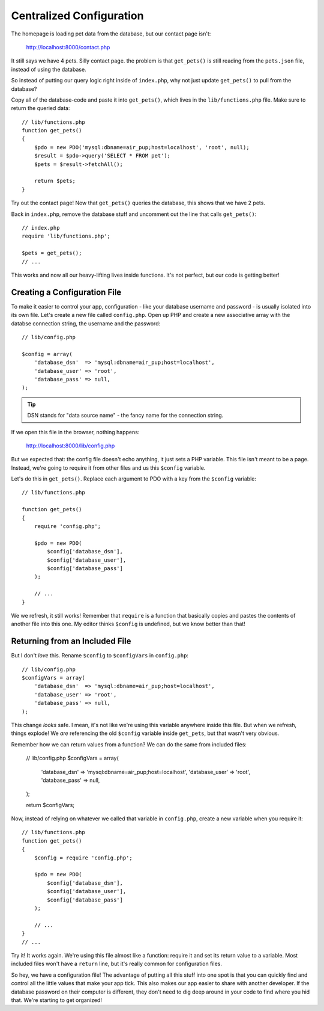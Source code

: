 Centralized Configuration
=========================

The homepage is loading pet data from the database, but our contact page
isn't:

    http://localhost:8000/contact.php

It still says we have 4 pets. Silly contact page. the problem is that
``get_pets()`` is still reading from the ``pets.json`` file, instead of
using the database.

So instead of putting our query logic right inside of ``index.php``, why
not just update ``get_pets()`` to pull from the database?

Copy all of the database-code and paste it into ``get_pets()``, which lives
in the ``lib/functions.php`` file. Make sure to return the queried data::

    // lib/functions.php
    function get_pets()
    {
        $pdo = new PDO('mysql:dbname=air_pup;host=localhost', 'root', null);
        $result = $pdo->query('SELECT * FROM pet');
        $pets = $result->fetchAll();

        return $pets;
    }

Try out the contact page! Now that ``get_pets()`` queries the database,
this shows that we have 2 pets.

Back in ``index.php``, remove the database stuff and uncomment out the line
that calls ``get_pets()``::

    // index.php
    require 'lib/functions.php';

    $pets = get_pets();
    // ...

This works and now all our heavy-lifting lives inside functions. It's not
perfect, but our code is getting better!

Creating a Configuration File
-----------------------------

To make it easier to control your app, configuration - like your database
username and password - is usually isolated into its own file. Let's create
a new file called ``config.php``. Open up PHP and create a new associative
array with the databse connection string, the username and the password::

    // lib/config.php

    $config = array(
        'database_dsn'  => 'mysql:dbname=air_pup;host=localhost',
        'database_user' => 'root',
        'database_pass' => null,
    );

.. tip::

    DSN stands for "data source name" - the fancy name for the connection string.

If we open this file in the browser, nothing happens:

    http://localhost:8000/lib/config.php

But we expected that: the config file doesn't echo anything, it just sets
a PHP variable. This file isn't meant to be a page. Instead, we're going
to require it from other files and us this ``$config`` variable.

Let's do this in ``get_pets()``. Replace each argument to PDO with a key
from the ``$config`` variable::

    // lib/functions.php

    function get_pets()
    {
        require 'config.php';

        $pdo = new PDO(
            $config['database_dsn'],
            $config['database_user'],
            $config['database_pass']
        );

        // ...
    }

We we refresh, it still works! Remember that ``require`` is a function that
basically copies and pastes the contents of another file into this one. My
editor thinks ``$config`` is undefined, but we know better than that!

Returning from an Included File
-------------------------------

But I don't *love* this. Rename ``$config`` to ``$configVars`` in ``config.php``::

    // lib/config.php
    $configVars = array(
        'database_dsn'  => 'mysql:dbname=air_pup;host=localhost',
        'database_user' => 'root',
        'database_pass' => null,
    );

This change *looks* safe. I mean, it's not like we're using this variable
anywhere inside this file. But when we refresh, things explode! We *are*
referencing the old ``$config`` variable inside ``get_pets``, but that wasn't
very obvious.

Remember how we can return values from a function? We can do the same from
included files:

    // lib/config.php
    $configVars = array(
        'database_dsn'  => 'mysql:dbname=air_pup;host=localhost',
        'database_user' => 'root',
        'database_pass' => null,
    );

    return $configVars;

Now, instead of relying on whatever we called that variable in ``config.php``,
create a new variable when you require it::

    // lib/functions.php
    function get_pets()
    {
        $config = require 'config.php';

        $pdo = new PDO(
            $config['database_dsn'],
            $config['database_user'],
            $config['database_pass']
        );

        // ...
    }
    // ...

Try it! It works again. We're using this file almost like a function: require
it and set its return value to a variable. Most included files won't have
a ``return`` line, but it's really common for configuration files.

So hey, we have a configuration file! The advantage of putting all this stuff
into one spot is that you can quickly find and control all the little values
that make your app tick. This also makes our app easier to share with another
developer. If the database password on their computer is different, they
don't need to dig deep around in your code to find where you hid that.
We're starting to get organized!

